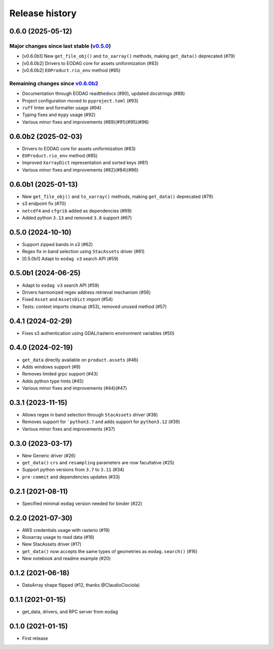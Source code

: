 Release history
---------------

0.6.0 (2025-05-12)
++++++++++++++++++

Major changes since last stable (`v0.5.0 <CHANGES.rst#050-2024-10-10>`_)
^^^^^^^^^^^^^^^^^^^^^^^^^^^^^^^^^^^^^^^^^^^^^^^^^^^^^^^^^^^^^^^^^^^^^^^^
- [v0.6.0b1] New ``get_file_obj()`` and ``to_xarray()`` methods, making ``get_data()`` deprecated (#79)
- [v0.6.0b2] Drivers to EODAG core for assets uniformization (#83)
- [v0.6.0b2] ``EOProduct.rio_env`` method (#85)

Remaining changes since `v0.6.0b2 <CHANGES.rst#060b2-2025-02-03>`_
^^^^^^^^^^^^^^^^^^^^^^^^^^^^^^^^^^^^^^^^^^^^^^^^^^^^^^^^^^^^^^^^^^

- Documentation through EODAG readthedocs (#90), updated docstrings (#88)
- Project configuration moved to ``pyproject.toml`` (#93)
- ``ruff`` linter and formatter usage (#94)
- Typing fixes and ``mypy`` usage (#92)
- Various minor fixes and improvements (#89)(#91)(#95)(#96)

0.6.0b2 (2025-02-03)
++++++++++++++++++++

- Drivers to EODAG core for assets uniformization (#83)
- ``EOProduct.rio_env`` method (#85)
- Improved ``XarrayDict`` representation and sorted keys (#81)
- Various minor fixes and improvements (#82)(#84)(#86)

0.6.0b1 (2025-01-13)
++++++++++++++++++++

* New ``get_file_obj()`` and ``to_xarray()`` methods, making ``get_data()`` deprecated (#79)
* s3 endpoint fix (#70)
* ``netcdf4`` and ``cfgrib`` added as dependencies (#69)
* Added python ``3.13`` and removed ``3.8`` support (#67)

0.5.0 (2024-10-10)
++++++++++++++++++

- Support zipped bands in s3 (#62)
- Regex fix in band selection using ``StacAssets`` driver (#61)
- [0.5.0b1] Adapt to ``eodag v3`` search API (#59)

0.5.0b1 (2024-06-25)
++++++++++++++++++++

- Adapt to ``eodag v3`` search API (#59)
- Drivers harmonized regex address retrieval mechanism (#56)
- Fixed ``Asset`` and ``AssetsDict`` import (#54)
- Tests: context imports cleanup (#53), removed unused method (#57)

0.4.1 (2024-02-29)
++++++++++++++++++

- Fixes s3 authentication using GDAL/rasterio environment variables (#50)

0.4.0 (2024-02-19)
++++++++++++++++++

- ``get_data`` directly available on ``product.assets`` (#46)
- Adds windows support (#9)
- Removes limited grpc support (#43)
- Adds python type hints (#45)
- Various minor fixes and improvements (#44)(#47)

0.3.1 (2023-11-15)
++++++++++++++++++

- Allows regex in band selection through ``StacAssets`` driver (#38)
- Removes support for ```python3.7`` and adds support for ``python3.12`` (#39)
- Various minor fixes and improvements (#37)

0.3.0 (2023-03-17)
++++++++++++++++++

- New Generic driver (#26)
- ``get_data()`` ``crs`` and ``resampling`` parameters are now facultative (#25)
- Support python versions from ``3.7`` to ``3.11`` (#34)
- ``pre-commit`` and dependencies updates (#33)

0.2.1 (2021-08-11)
++++++++++++++++++

- Specified minimal ``eodag`` version needed for binder (#22)

0.2.0 (2021-07-30)
++++++++++++++++++

- AWS credentials usage with rasterio (#19)
- Rioxarray usage to read data (#18)
- New StacAssets driver (#17)
- ``get_data()`` now accepts the same types of geometries as ``eodag.search()`` (#16)
- New notebook and readme example (#20)

0.1.2 (2021-06-18)
++++++++++++++++++

- DataArray shape flipped (#12, thanks @ClaudioCiociola)

0.1.1 (2021-01-15)
++++++++++++++++++

- get_data, drivers, and RPC server from eodag

0.1.0 (2021-01-15)
++++++++++++++++++

- First release
